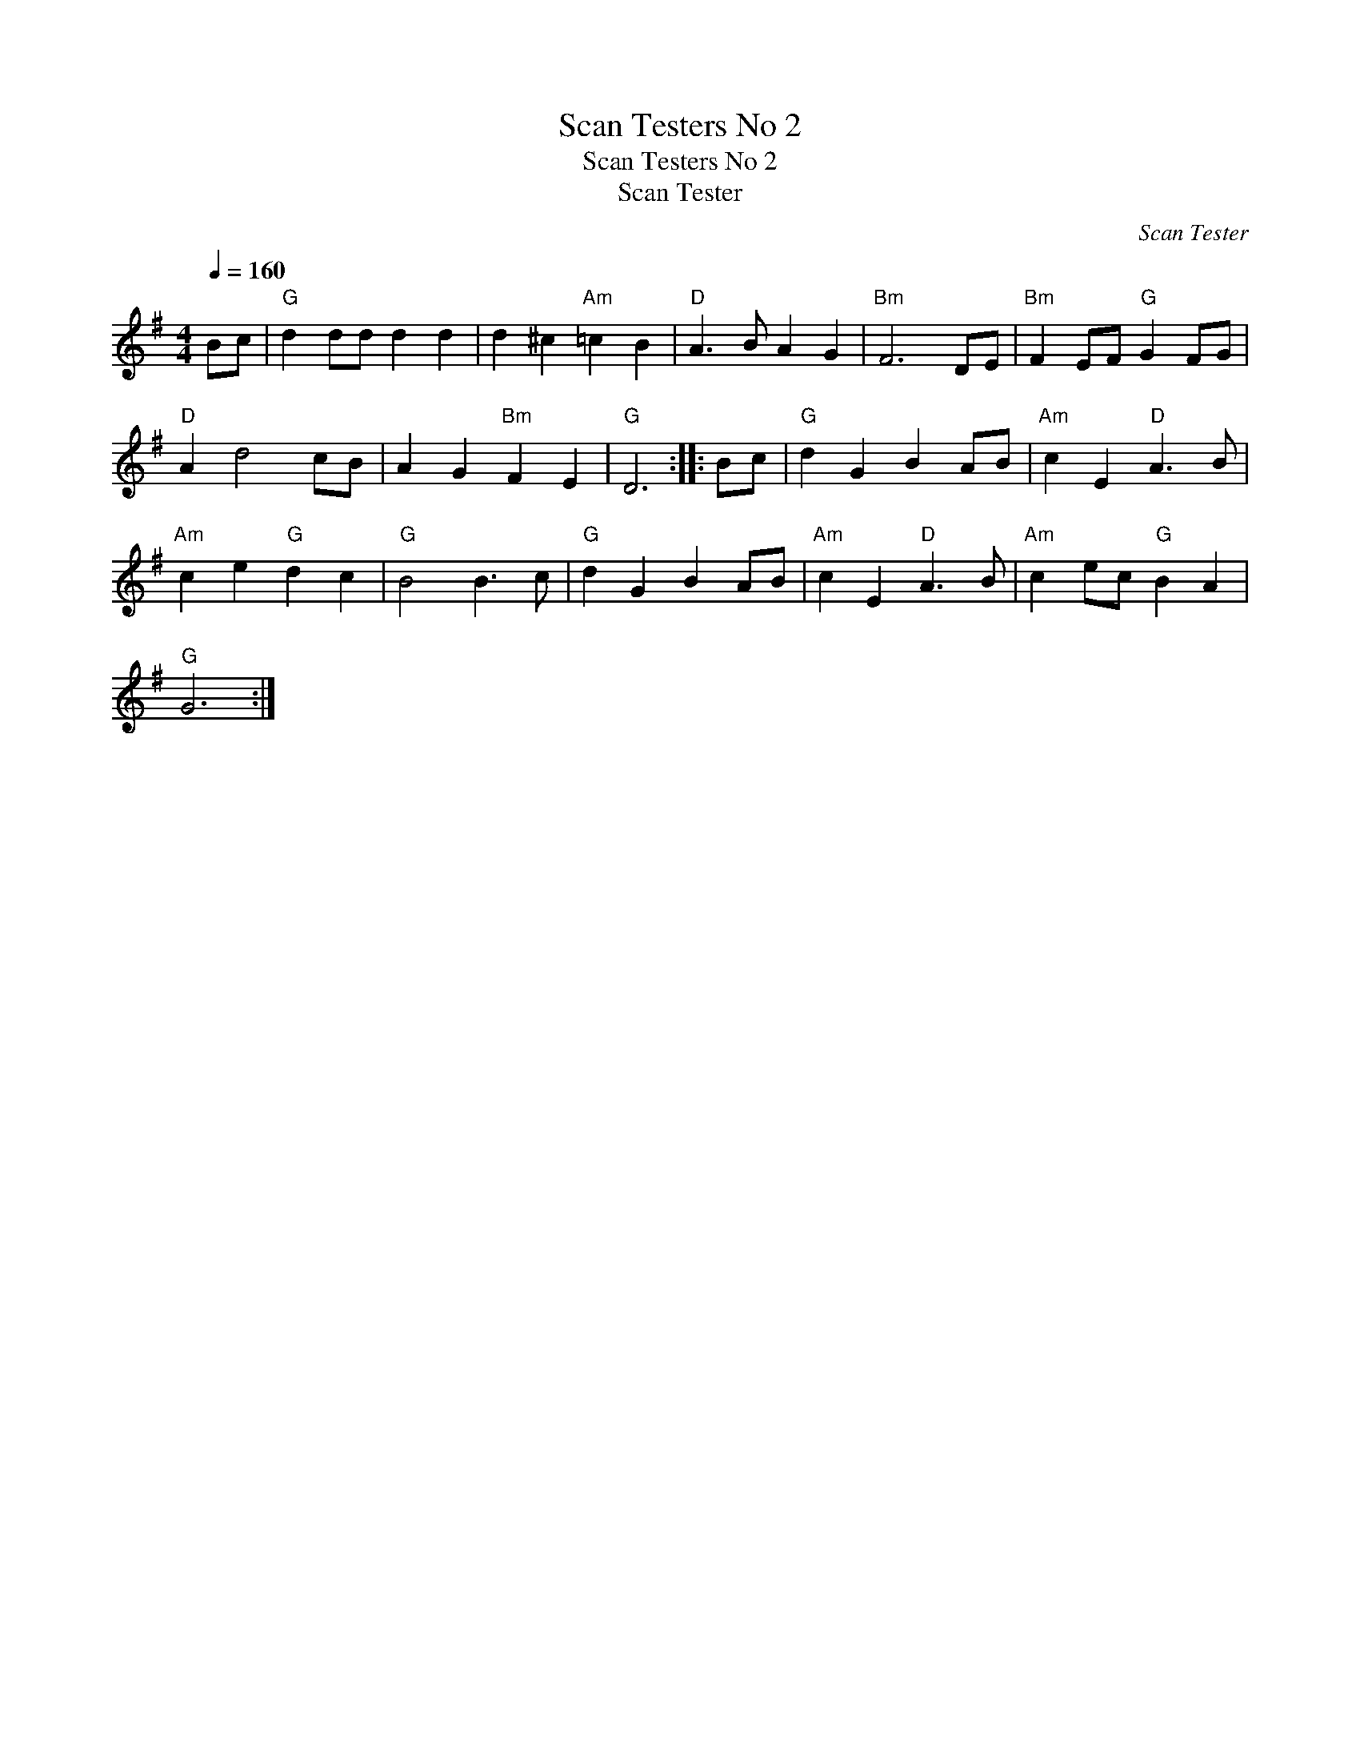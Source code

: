 X:1
T:Scan Testers No 2
T:Scan Testers No 2
T:Scan Tester
C:Scan Tester
L:1/8
Q:1/4=160
M:4/4
K:G
V:1 treble 
V:1
 Bc |"G" d2 dd d2 d2 | d2 ^c2"Am" =c2 B2 |"D" A3 B A2 G2 |"Bm" F6 DE |"Bm" F2 EF"G" G2 FG | %6
"D" A2 d4 cB | A2 G2"Bm" F2 E2 |"G" D6 :: Bc |"G" d2 G2 B2 AB |"Am" c2 E2"D" A3 B | %12
"Am" c2 e2"G" d2 c2 |"G" B4 B3 c |"G" d2 G2 B2 AB |"Am" c2 E2"D" A3 B |"Am" c2 ec"G" B2 A2 | %17
"G" G6 :| %18

